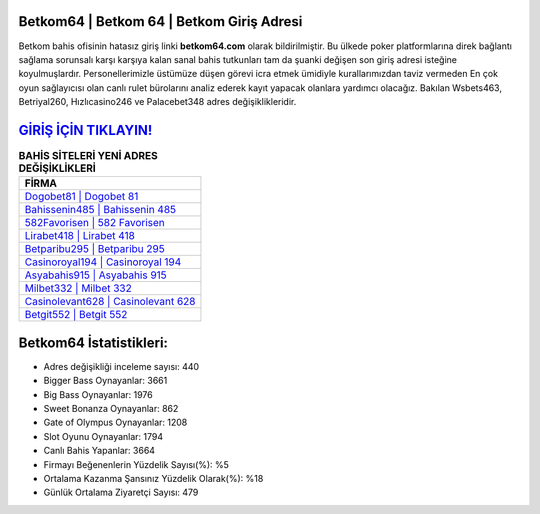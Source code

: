 ﻿Betkom64 | Betkom 64 | Betkom Giriş Adresi
===================================

.. image:: images/betkom-giris.jpg
   :width: 600
   
Betkom bahis ofisinin hatasız giriş linki **betkom64.com** olarak bildirilmiştir. Bu ülkede poker platformlarına direk bağlantı sağlama sorunsalı karşı karşıya kalan sanal bahis tutkunları tam da şuanki değişen son giriş adresi isteğine koyulmuşlardır. Personellerimizle üstümüze düşen görevi icra etmek ümidiyle kurallarımızdan taviz vermeden En çok oyun sağlayıcısı olan canlı rulet bürolarını analiz ederek kayıt yapacak olanlara yardımcı olacağız. Bakılan Wsbets463, Betriyal260, Hızlıcasino246 ve Palacebet348 adres değişiklikleridir.

`GİRİŞ İÇİN TIKLAYIN! <https://cutt.ly/QwVVg2Vk>`_
==============

.. list-table:: **BAHİS SİTELERİ YENİ ADRES DEĞİŞİKLİKLERİ**
   :widths: 100
   :header-rows: 1

   * - FİRMA
   * - `Dogobet81 | Dogobet 81 <dogobet81-dogobet-81-dogobet-giris-adresi.html>`_
   * - `Bahissenin485 | Bahissenin 485 <bahissenin485-bahissenin-485-bahissenin-giris-adresi.html>`_
   * - `582Favorisen | 582 Favorisen <582favorisen-582-favorisen-favorisen-giris-adresi.html>`_	 
   * - `Lirabet418 | Lirabet 418 <lirabet418-lirabet-418-lirabet-giris-adresi.html>`_	 
   * - `Betparibu295 | Betparibu 295 <betparibu295-betparibu-295-betparibu-giris-adresi.html>`_ 
   * - `Casinoroyal194 | Casinoroyal 194 <casinoroyal194-casinoroyal-194-casinoroyal-giris-adresi.html>`_
   * - `Asyabahis915 | Asyabahis 915 <asyabahis915-asyabahis-915-asyabahis-giris-adresi.html>`_	 
   * - `Milbet332 | Milbet 332 <milbet332-milbet-332-milbet-giris-adresi.html>`_
   * - `Casinolevant628 | Casinolevant 628 <casinolevant628-casinolevant-628-casinolevant-giris-adresi.html>`_
   * - `Betgit552 | Betgit 552 <betgit552-betgit-552-betgit-giris-adresi.html>`_
	 
Betkom64 İstatistikleri:
===================================	 
* Adres değişikliği inceleme sayısı: 440
* Bigger Bass Oynayanlar: 3661
* Big Bass Oynayanlar: 1976
* Sweet Bonanza Oynayanlar: 862
* Gate of Olympus Oynayanlar: 1208
* Slot Oyunu Oynayanlar: 1794
* Canlı Bahis Yapanlar: 3664
* Firmayı Beğenenlerin Yüzdelik Sayısı(%): %5
* Ortalama Kazanma Şansınız Yüzdelik Olarak(%): %18
* Günlük Ortalama Ziyaretçi Sayısı: 479

